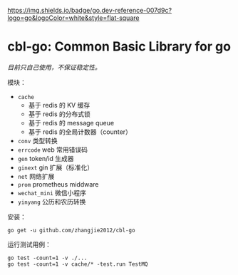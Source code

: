 [[https://github.com/zhangjie2012/cbl-go/workflows/Go/badge.svg]]

[[https://pkg.go.dev/github.com/zhangjie2012/cbl-go][https://img.shields.io/badge/go.dev-reference-007d9c?logo=go&logoColor=white&style=flat-square]]

* cbl-go: Common Basic Library for go

/目前只自己使用，不保证稳定性。/

模块：

- =cache=
  + 基于 redis 的 KV 缓存
  + 基于 redis 的分布式锁
  + 基于 redis 的 message queue
  + 基于 redis 的全局计数器（counter）
- =conv= 类型转换
- =errcode= web 常用错误码
- =gen= token/id 生成器
- =ginext= gin 扩展（标准化）
- =net= 网络扩展
- =prom= prometheus middware
- =wechat_mini= 微信小程序
- =yinyang= 公历和农历转换

安装：

#+begin_src
go get -u github.com/zhangjie2012/cbl-go
#+end_src

运行测试用例：

#+begin_src
go test -count=1 -v ./...
go test -count=1 -v cache/* -test.run TestMQ
#+end_src
